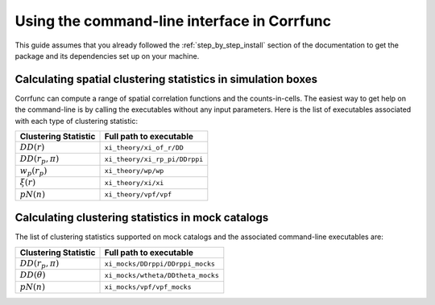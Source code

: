 .. _commandline-interface:

*********************************************
Using the command-line interface in Corrfunc
*********************************************

This guide assumes that you already followed the :ref:`step_by_step_install`
section of the documentation to get the package and its dependencies set
up on your machine. 

Calculating spatial clustering statistics in simulation boxes
==============================================================

Corrfunc can compute a range of spatial correlation functions and the
counts-in-cells. The easiest way to get help on the command-line is by calling
the executables without any input parameters. Here is the list of executables
associated with each type of clustering statistic:

======================  ========================
Clustering Statistic    Full path to executable
======================  ========================
:math:`DD(r)`            ``xi_theory/xi_of_r/DD``
:math:`DD(r_p,\pi)`      ``xi_theory/xi_rp_pi/DDrppi``
:math:`w_p(r_p)`         ``xi_theory/wp/wp``
:math:`\xi(r)`           ``xi_theory/xi/xi``
:math:`pN(n)`            ``xi_theory/vpf/vpf``
======================  ========================      
      

Calculating clustering statistics in mock catalogs
===================================================
The list of clustering statistics supported on mock catalogs and the associated
command-line executables are:

======================  ========================
Clustering Statistic    Full path to executable
======================  ========================
:math:`DD(r_p,\pi)`      ``xi_mocks/DDrppi/DDrppi_mocks``
:math:`DD(\theta)`       ``xi_mocks/wtheta/DDtheta_mocks``
:math:`pN(n)`            ``xi_mocks/vpf/vpf_mocks``
======================  ========================      


